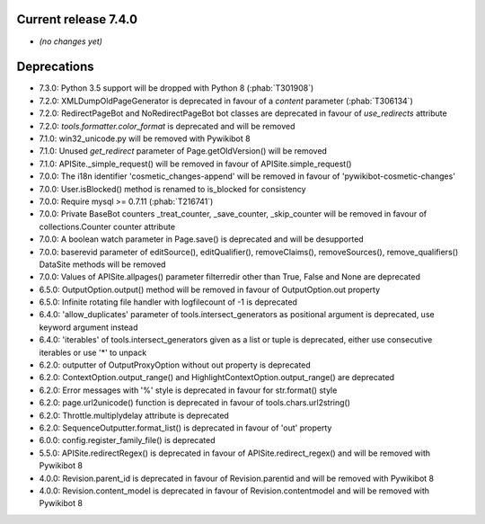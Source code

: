 Current release 7.4.0
^^^^^^^^^^^^^^^^^^^^^

* *(no changes yet)*

Deprecations
^^^^^^^^^^^^

* 7.3.0: Python 3.5 support will be dropped with Python 8 (:phab:`T301908`)
* 7.2.0: XMLDumpOldPageGenerator is deprecated in favour of a `content` parameter (:phab:`T306134`)
* 7.2.0: RedirectPageBot and NoRedirectPageBot bot classes are deprecated in favour of `use_redirects` attribute
* 7.2.0: `tools.formatter.color_format` is deprecated and will be removed
* 7.1.0: win32_unicode.py will be removed with Pywikibot 8
* 7.1.0: Unused `get_redirect` parameter of Page.getOldVersion() will be removed
* 7.1.0: APISite._simple_request() will be removed in favour of APISite.simple_request()
* 7.0.0: The i18n identifier 'cosmetic_changes-append' will be removed in favour of 'pywikibot-cosmetic-changes'
* 7.0.0: User.isBlocked() method is renamed to is_blocked for consistency
* 7.0.0: Require mysql >= 0.7.11 (:phab:`T216741`)
* 7.0.0: Private BaseBot counters _treat_counter, _save_counter, _skip_counter will be removed in favour of collections.Counter counter attribute
* 7.0.0: A boolean watch parameter in Page.save() is deprecated and will be desupported
* 7.0.0: baserevid parameter of editSource(), editQualifier(), removeClaims(), removeSources(), remove_qualifiers() DataSite methods will be removed
* 7.0.0: Values of APISite.allpages() parameter filterredir other than True, False and None are deprecated
* 6.5.0: OutputOption.output() method will be removed in favour of OutputOption.out property
* 6.5.0: Infinite rotating file handler with logfilecount of -1 is deprecated
* 6.4.0: 'allow_duplicates' parameter of tools.intersect_generators as positional argument is deprecated, use keyword argument instead
* 6.4.0: 'iterables' of tools.intersect_generators given as a list or tuple is deprecated, either use consecutive iterables or use '*' to unpack
* 6.2.0: outputter of OutputProxyOption without out property is deprecated
* 6.2.0: ContextOption.output_range() and HighlightContextOption.output_range() are deprecated
* 6.2.0: Error messages with '%' style is deprecated in favour for str.format() style
* 6.2.0: page.url2unicode() function is deprecated in favour of tools.chars.url2string()
* 6.2.0: Throttle.multiplydelay attribute is deprecated
* 6.2.0: SequenceOutputter.format_list() is deprecated in favour of 'out' property
* 6.0.0: config.register_family_file() is deprecated
* 5.5.0: APISite.redirectRegex() is deprecated in favour of APISite.redirect_regex() and will be removed with Pywikibot 8
* 4.0.0: Revision.parent_id is deprecated in favour of Revision.parentid and will be removed with Pywikibot 8
* 4.0.0: Revision.content_model is deprecated in favour of Revision.contentmodel and will be removed with Pywikibot 8

